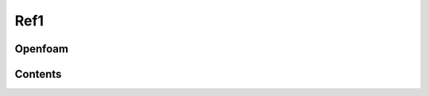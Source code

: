 Ref1 
+++++

Openfoam
==================


Contents
========

.. Cnt1
.. ----

.. Cnt2
.. ----

.. Cnt3
.. ----